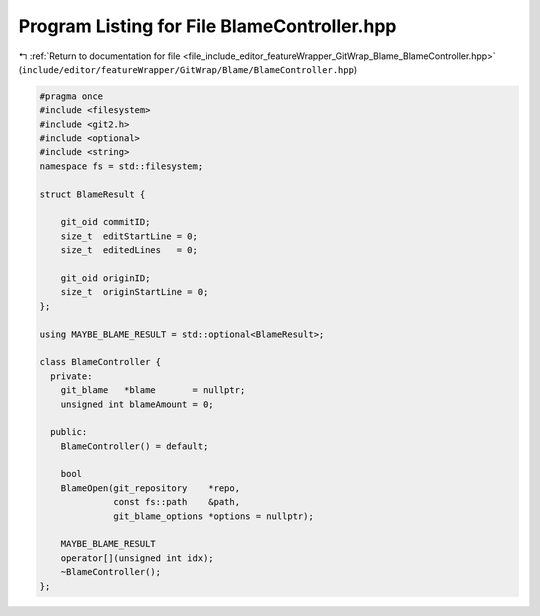 
.. _program_listing_file_include_editor_featureWrapper_GitWrap_Blame_BlameController.hpp:

Program Listing for File BlameController.hpp
============================================

|exhale_lsh| :ref:`Return to documentation for file <file_include_editor_featureWrapper_GitWrap_Blame_BlameController.hpp>` (``include/editor/featureWrapper/GitWrap/Blame/BlameController.hpp``)

.. |exhale_lsh| unicode:: U+021B0 .. UPWARDS ARROW WITH TIP LEFTWARDS

.. code-block:: cpp

   
   #pragma once
   #include <filesystem>
   #include <git2.h>
   #include <optional>
   #include <string>
   namespace fs = std::filesystem;
   
   struct BlameResult {
   
       git_oid commitID;
       size_t  editStartLine = 0;
       size_t  editedLines   = 0;
   
       git_oid originID;
       size_t  originStartLine = 0;
   };
   
   using MAYBE_BLAME_RESULT = std::optional<BlameResult>;
   
   class BlameController {
     private:
       git_blame   *blame       = nullptr;
       unsigned int blameAmount = 0;
   
     public:
       BlameController() = default;
   
       bool
       BlameOpen(git_repository    *repo,
                 const fs::path    &path,
                 git_blame_options *options = nullptr);
   
       MAYBE_BLAME_RESULT
       operator[](unsigned int idx);
       ~BlameController();
   };
